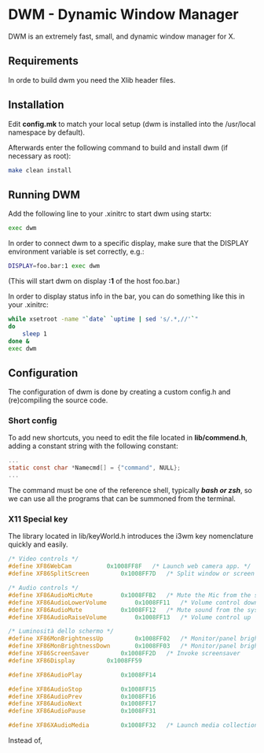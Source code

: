 * DWM - Dynamic Window Manager
DWM is an extremely fast, small, and dynamic window manager for X.


** Requirements
In orde to build dwm you need the Xlib header files.


** Installation
Edit *config.mk* to match your local setup (dwm is installed into
the /usr/local namespace by default).

Afterwards enter the following command to build and install dwm (if necessary as root):
#+begin_src bash
make clean install
#+end_src

** Running DWM
Add the following line to your .xinitrc to start dwm using startx:
#+begin_src bash
exec dwm
#+end_src
In order to connect dwm to a specific display, make sure that
the DISPLAY environment variable is set correctly, e.g.:
#+begin_src bash
DISPLAY=foo.bar:1 exec dwm
#+end_src
(This will start dwm on display *:1* of the host foo.bar.)

In order to display status info in the bar, you can do something
like this in your .xinitrc:
#+begin_src bash
    while xsetroot -name "`date` `uptime | sed 's/.*,//'`"
    do
    	sleep 1
    done &
    exec dwm
#+end_src

** Configuration
The configuration of dwm is done by creating a custom config.h
and (re)compiling the source code.

*** Short config
To add new shortcuts, you need to edit the file located in *lib/commend.h*, adding a constant string with the following
constant:
#+begin_src c
  ...
  static const char *Namecmd[] = {"command", NULL};
  ...
#+end_src
The command must be one of the reference shell, typically /*bash or zsh*/, so we can use all the programs that can be summoned
from the terminal.

*** X11 Special key
The library located in lib/keyWorld.h introduces the i3wm key nomenclature quickly and easily.
#+begin_src c
/* Video controls */
#define XF86WebCam			0x1008FF8F   /* Launch web camera app. */
#define XF86SplitScreen			0x1008FF7D   /* Split window or screen */

/* Audio controls */
#define XF86AudioMicMute		0x1008FFB2   /* Mute the Mic from the system */
#define XF86AudioLowerVolume		0x1008FF11   /* Volume control down          */
#define XF86AudioMute			0x1008FF12   /* Mute sound from the system   */
#define XF86AudioRaiseVolume		0x1008FF13   /* Volume control up            */

/* Luminosità dello schermo */
#define XF86MonBrightnessUp     	0x1008FF02   /* Monitor/panel brightness */
#define XF86MonBrightnessDown   	0x1008FF03   /* Monitor/panel brightness */
#define XF86ScreenSaver			0x1008FF2D   /* Invoke screensaver       */
#define XF86Display			0x1008FF59

#define XF86AudioPlay			0x1008FF14

#define XF86AudioStop			0x1008FF15
#define XF86AudioPrev			0x1008FF16
#define	XF86AudioNext			0x1008FF17
#define XF86AudioPause			0x1008FF31

#define XF86XAudioMedia			0x1008FF32   /* Launch media collection app */
#+end_src
Instead of,
